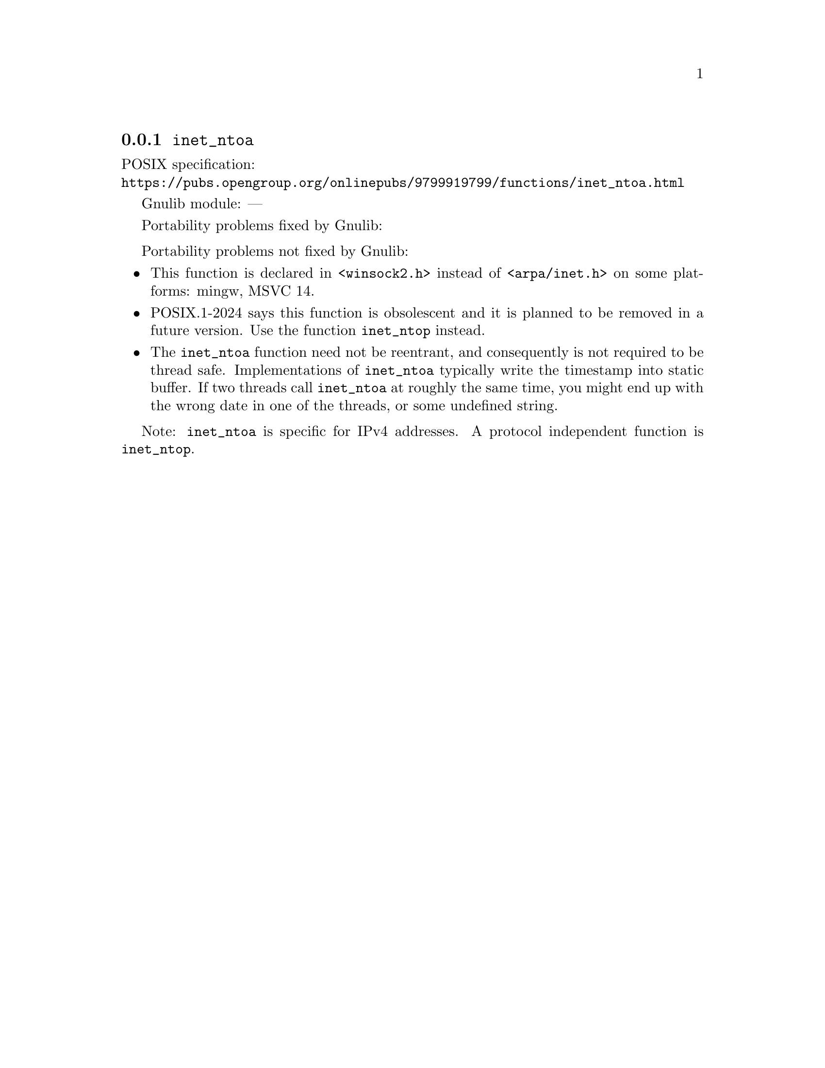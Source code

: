 @node inet_ntoa
@subsection @code{inet_ntoa}
@findex inet_ntoa

POSIX specification:@* @url{https://pubs.opengroup.org/onlinepubs/9799919799/functions/inet_ntoa.html}

Gnulib module: ---

Portability problems fixed by Gnulib:
@itemize
@end itemize

Portability problems not fixed by Gnulib:
@itemize
@item
This function is declared in @code{<winsock2.h>} instead of @code{<arpa/inet.h>}
on some platforms:
mingw, MSVC 14.
@item
POSIX.1-2024 says this function is obsolescent and it is planned to be
removed in a future version.
Use the function @code{inet_ntop} instead.
@item
The @code{inet_ntoa} function need not be reentrant, and consequently
is not required to be thread safe.  Implementations of
@code{inet_ntoa} typically write the timestamp into static buffer.
If two threads call @code{inet_ntoa} at roughly the same time, you
might end up with the wrong date in one of the threads, or some
undefined string.
@end itemize

Note: @code{inet_ntoa} is specific for IPv4 addresses.
A protocol independent function is @code{inet_ntop}.
